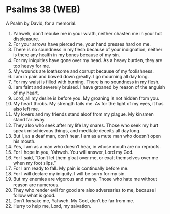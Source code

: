* Psalms 38 (WEB)
:PROPERTIES:
:ID: WEB/19-PSA038
:END:

 A Psalm by David, for a memorial.
1. Yahweh, don’t rebuke me in your wrath, neither chasten me in your hot displeasure.
2. For your arrows have pierced me, your hand presses hard on me.
3. There is no soundness in my flesh because of your indignation, neither is there any health in my bones because of my sin.
4. For my iniquities have gone over my head. As a heavy burden, they are too heavy for me.
5. My wounds are loathsome and corrupt because of my foolishness.
6. I am in pain and bowed down greatly. I go mourning all day long.
7. For my waist is filled with burning. There is no soundness in my flesh.
8. I am faint and severely bruised. I have groaned by reason of the anguish of my heart.
9. Lord, all my desire is before you. My groaning is not hidden from you.
10. My heart throbs. My strength fails me. As for the light of my eyes, it has also left me.
11. My lovers and my friends stand aloof from my plague. My kinsmen stand far away.
12. They also who seek after my life lay snares. Those who seek my hurt speak mischievous things, and meditate deceits all day long.
13. But I, as a deaf man, don’t hear. I am as a mute man who doesn’t open his mouth.
14. Yes, I am as a man who doesn’t hear, in whose mouth are no reproofs.
15. For I hope in you, Yahweh. You will answer, Lord my God.
16. For I said, “Don’t let them gloat over me, or exalt themselves over me when my foot slips.”
17. For I am ready to fall. My pain is continually before me.
18. For I will declare my iniquity. I will be sorry for my sin.
19. But my enemies are vigorous and many. Those who hate me without reason are numerous.
20. They who render evil for good are also adversaries to me, because I follow what is good.
21. Don’t forsake me, Yahweh. My God, don’t be far from me.
22. Hurry to help me, Lord, my salvation.
